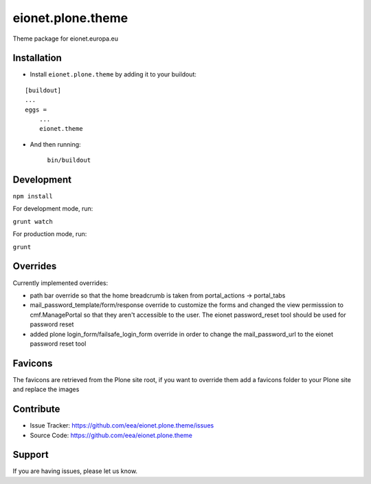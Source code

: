 eionet.plone.theme
========================

Theme package for eionet.europa.eu


Installation
------------

* Install ``eionet.plone.theme`` by adding it to your buildout:

::

    [buildout]
    ...
    eggs =
        ...
        eionet.theme

* And then running:

    ``bin/buildout``


Development
------------

``npm install``

For development mode, run:

``grunt watch``

For production mode, run:

``grunt``


Overrides
------------

Currently implemented overrides:

- path bar override so that the home breadcrumb is taken from portal_actions -> portal_tabs
- mail_password_template/form/response override to customize the forms and changed the view permisssion
  to cmf.ManagePortal so that they aren't accessible to the user. The eionet password_reset tool should
  be used for password reset
- added plone login_form/failsafe_login_form override in order to change the mail_password_url to the
  eionet password reset tool


Favicons
------------

The favicons are retrieved from the Plone site root, if you want to override them
add a favicons folder to your Plone site and replace the images


Contribute
----------

- Issue Tracker: https://github.com/eea/eionet.plone.theme/issues
- Source Code: https://github.com/eea/eionet.plone.theme


Support
-------

If you are having issues, please let us know.
